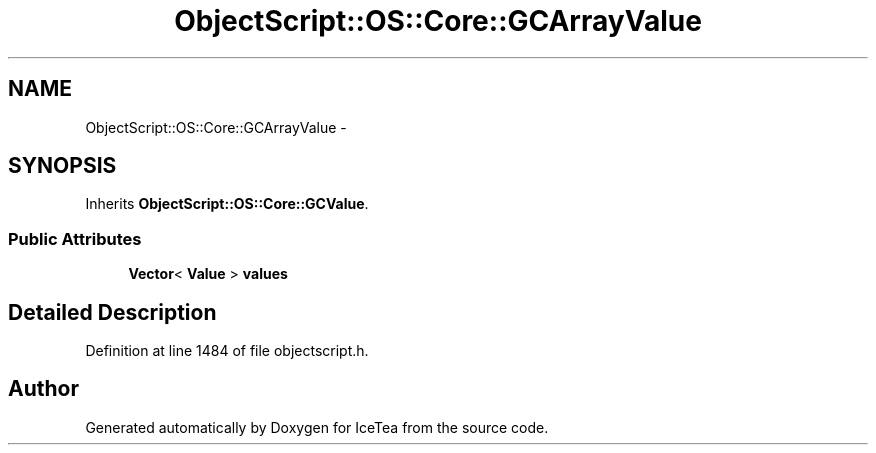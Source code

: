 .TH "ObjectScript::OS::Core::GCArrayValue" 3 "Sat Mar 26 2016" "IceTea" \" -*- nroff -*-
.ad l
.nh
.SH NAME
ObjectScript::OS::Core::GCArrayValue \- 
.SH SYNOPSIS
.br
.PP
.PP
Inherits \fBObjectScript::OS::Core::GCValue\fP\&.
.SS "Public Attributes"

.in +1c
.ti -1c
.RI "\fBVector\fP< \fBValue\fP > \fBvalues\fP"
.br
.in -1c
.SH "Detailed Description"
.PP 
Definition at line 1484 of file objectscript\&.h\&.

.SH "Author"
.PP 
Generated automatically by Doxygen for IceTea from the source code\&.
